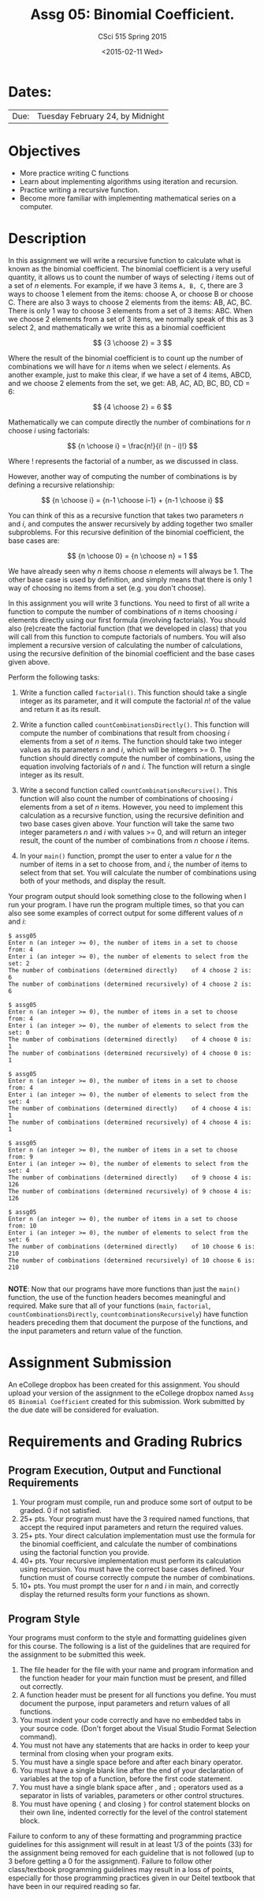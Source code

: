 #+TITLE:     Assg 05: Binomial Coefficient.
#+AUTHOR:    CSci 515 Spring 2015
#+EMAIL:     derek@harter.pro
#+DATE:      <2015-02-11 Wed>
#+DESCRIPTION: Assg 05
#+OPTIONS:   H:4 num:nil toc:nil
#+OPTIONS:   TeX:t LaTeX:t skip:nil d:nil todo:nil pri:nil tags:not-in-toc
#+LATEX_HEADER: \usepackage{minted}
#+LaTeX_HEADER: \usemintedstyle{default}

* Dates:
| Due: | Tuesday February 24, by Midnight |

* Objectives
- More practice writing C functions
- Learn about implementing algorithms using iteration and recursion.
- Practice writing a recursive function.
- Become more familiar with implementing mathematical series on a computer.

* Description
In this assignment we will write a recursive function to calculate
what is known as the binomial coefficient.  The binomial coefficient
is a very useful quantity, it allows us to count the number of ways of
selecting $i$ items out of a set of $n$ elements.  For example, if we
have $3$ items ~A, B, C~, there are 3 ways to choose 1 element from
the items: choose A, or choose B or choose C.  There are also 3 ways
to choose 2 elements from the items: AB, AC, BC.  There is only 1 way
to choose 3 elements from a set of 3 items: ABC. When we choose
2 elements from a set of 3 items, we normally speak of this as
3 select 2, and mathematically we write this as a binomial coefficient

$$
{3 \choose 2} = 3
$$

Where the result of the binomial coefficient is to count up the number
of combinations we will have for $n$ items when we select $i$
elements.  As another example, just to make this clear, if we have a
set of 4 items, ABCD, and we choose 2 elements from the set, we get:
AB, AC, AD, BC, BD, CD = 6:

$$
{4 \choose 2} = 6
$$

Mathematically we can compute directly the number of combinations for
$n$ choose $i$ using factorials:

$$
{n \choose i} = \frac{n!}{i! (n - i)!}
$$

Where $!$ represents the factorial of a number, as we discussed in
class.

However, another way of computing the number of combinations is by
defining a recursive relationship:

$$
{n \choose i} = {n-1 \choose i-1} + {n-1 \choose i}
$$

You can think of this as a recursive function that takes two parameters
$n$ and $i$, and computes the answer recursively by adding together
two smaller subproblems.  For this recursive definition of the
binomial coefficient, the base cases are:

$$
{n \choose 0} = {n \choose n} = 1
$$

We have already seen why $n$ items choose $n$ elements will always
be 1.  The other base case is used by definition, and simply means
that there is only 1 way of choosing no items from a set (e.g. you
don't choose).

In this assignment you will write 3 functions.  You need to first of
all write a function to compute the number of combinations of $n$
items choosing $i$ elements directly using our first formula
(involving factorials).  You should also (re)create the factorial
function (that we developed in class) that you will call from this
function to compute factorials of numbers.  You will also implement a
recursive version of calculating the number of calculations, using the
recursive definition of the binomial coefficient and the base cases
given above.


Perform the following tasks:

1. Write a function called ~factorial()~.  This function should take a
   single integer as its parameter, and it will compute the factorial
   $n!$ of the value and return it as its result.

1. Write a function called ~countCombinationsDirectly()~.  This
   function will compute the number of combinations that result from
   choosing $i$ elements from a set of $n$ items.  The function should
   take two integer values as its parameters $n$ and $i$, which will
   be integers >= 0.  The function should directly compute the number
   of combinations, using the equation involving factorials of $n$ and
   $i$.  The function will return a single integer as its result.

2. Write a second function called ~countCombinationsRecursive()~.
   This function will also count the number of combinations of
   choosing $i$ elements from a set of $n$ items.  However, you need
   to implement this calculation as a recursive function, using the
   recursive definition and two base cases given above.  Your function
   will take the same two integer parameters $n$ and $i$ with values
   >= 0, and will return an integer result, the count of the number of
   combinations from $n$ choose $i$ items.

3. In your ~main()~ function, prompt the user to enter a value for $n$
   the number of items in a set to choose from, and $i$, the number of
   items to select from that set.  You will calculate the number of
   combinations using both of your methods, and display the result.

Your program output should look something close to the following when I
run your program.  I have run the program multiple times, so that you
can also see some examples of correct output for some different values
of $n$ and $i$:

#+begin_example
$ assg05 
Enter n (an integer >= 0), the number of items in a set to choose from: 4
Enter i (an integer >= 0), the number of elements to select from the set: 2
The number of combinations (determined directly)    of 4 choose 2 is: 6
The number of combinations (determined recursively) of 4 choose 2 is: 6

$ assg05 
Enter n (an integer >= 0), the number of items in a set to choose from: 4
Enter i (an integer >= 0), the number of elements to select from the set: 0
The number of combinations (determined directly)    of 4 choose 0 is: 1
The number of combinations (determined recursively) of 4 choose 0 is: 1

$ assg05 
Enter n (an integer >= 0), the number of items in a set to choose from: 4
Enter i (an integer >= 0), the number of elements to select from the set: 4
The number of combinations (determined directly)    of 4 choose 4 is: 1
The number of combinations (determined recursively) of 4 choose 4 is: 1

$ assg05 
Enter n (an integer >= 0), the number of items in a set to choose from: 9
Enter i (an integer >= 0), the number of elements to select from the set: 4
The number of combinations (determined directly)    of 9 choose 4 is: 126
The number of combinations (determined recursively) of 9 choose 4 is: 126

$ assg05 
Enter n (an integer >= 0), the number of items in a set to choose from: 10
Enter i (an integer >= 0), the number of elements to select from the set: 6
The number of combinations (determined directly)    of 10 choose 6 is: 210
The number of combinations (determined recursively) of 10 choose 6 is: 210

#+end_example


*NOTE*: Now that our programs have more functions than just the
~main()~ function, the use of the function headers becomes meaningful
and required.  Make sure that all of your functions (~main~,
~factorial~, ~countCombinationsDirectly~,
~countcombinationsRecursively~) have function headers preceding them
that document the purpose of the functions, and the input parameters
and return value of the function.

* Assignment Submission

An eCollege dropbox has been created for this assignment.  You should
upload your version of the assignment to the eCollege dropbox named
~Assg 05 Binomial Coefficient~ created for this submission.  Work
submitted by the due date will be considered for evaluation.

* Requirements and Grading Rubrics

** Program Execution, Output and Functional Requirements

1. Your program must compile, run and produce some sort of output to be
  graded. 0 if not satisfied.
1. 25+ pts.  Your program must have the 3 required named functions,
   that accept the required input parameters and return the required
   values.
1. 25+ pts. Your direct calculation implementation must use the formula
   for the binomial coefficient, and calculate the number of combinations
   using the factorial function you provide.
1. 40+ pts. Your recursive implementation must perform its calculation using
   recursion.  You must have the correct base cases defined.  Your function must
   of course correctly compute the number of combinations.
1. 10+ pts. You must prompt the user for $n$ and $i$ in main, and correctly display
   the returned results form your functions as shown.


** Program Style

Your programs must conform to the style and formatting guidelines
given for this course.  The following is a list of the guidelines that
are required for the assignment to be submitted this week.

1. The file header for the file with your name and program information
  and the function header for your main function must be present, and
  filled out correctly.
1. A function header must be present for all functions you define.
  You must document the purpose, input parameters and return values
  of all functions.
1. You must indent your code correctly and have no embedded tabs in
  your source code. (Don't forget about the Visual Studio Format
  Selection command).
1. You must not have any statements that are hacks in order to keep
  your terminal from closing when your program exits.
1. You must have a single space before and after each binary operator.
1. You must have a single blank line after the end of your declaration
  of variables at the top of a function, before the first code
  statement.
1. You must have a single blank space after , and ~;~ operators used as a
  separator in lists of variables, parameters or other control
  structures.
1. You must have opening ~{~ and closing ~}~ for control statement blocks
  on their own line, indented correctly for the level of the control
  statement block.

Failure to conform to any of these formatting and programming practice
guidelines for this assignment will result in at least 1/3 of the
points (33) for the assignment being removed for each guideline that
is not followed (up to 3 before getting a 0 for the
assignment). Failure to follow other class/textbook programming
guidelines may result in a loss of points, especially for those
programming practices given in our Deitel textbook that have been in
our required reading so far.

